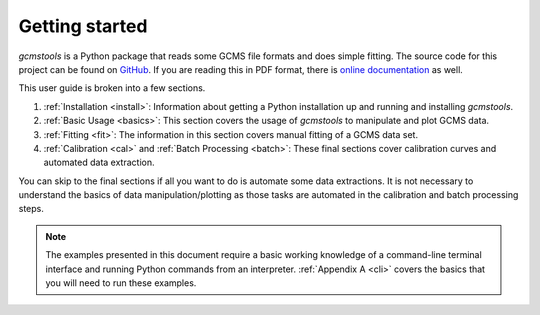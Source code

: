 Getting started
###############

*gcmstools* is a Python package that reads some GCMS file formats and does
simple fitting. The source code for this project can be found on `GitHub`_. If
you are reading this in PDF format, there is `online documentation`_ as well.

This user guide is broken into a few sections. 

#. :ref:`Installation <install>`: Information about getting a Python
   installation up and running and installing *gcmstools*.

#. :ref:`Basic Usage <basics>`: This section covers the usage of *gcmstools*
   to manipulate and plot GCMS data. 

#. :ref:`Fitting <fit>`: The information in this section covers manual fitting of a
   GCMS data set. 
   
#. :ref:`Calibration <cal>` and :ref:`Batch Processing <batch>`: These final
   sections cover calibration curves and automated data extraction.

You can skip to the final sections if all you want to do is automate some data
extractions. It is not necessary to understand the basics of data
manipulation/plotting as those tasks are automated in the calibration and
batch processing steps.

.. note::
    
    The examples presented in this document require a basic working knowledge
    of a command-line terminal interface and running Python commands from an
    interpreter. :ref:`Appendix A <cli>` covers the basics that you will need
    to run these examples.

.. _GitHub: https://github.com/rnelsonchem/gcmstools
.. _online documentation: http://gcmstools.rcnelson.com/


